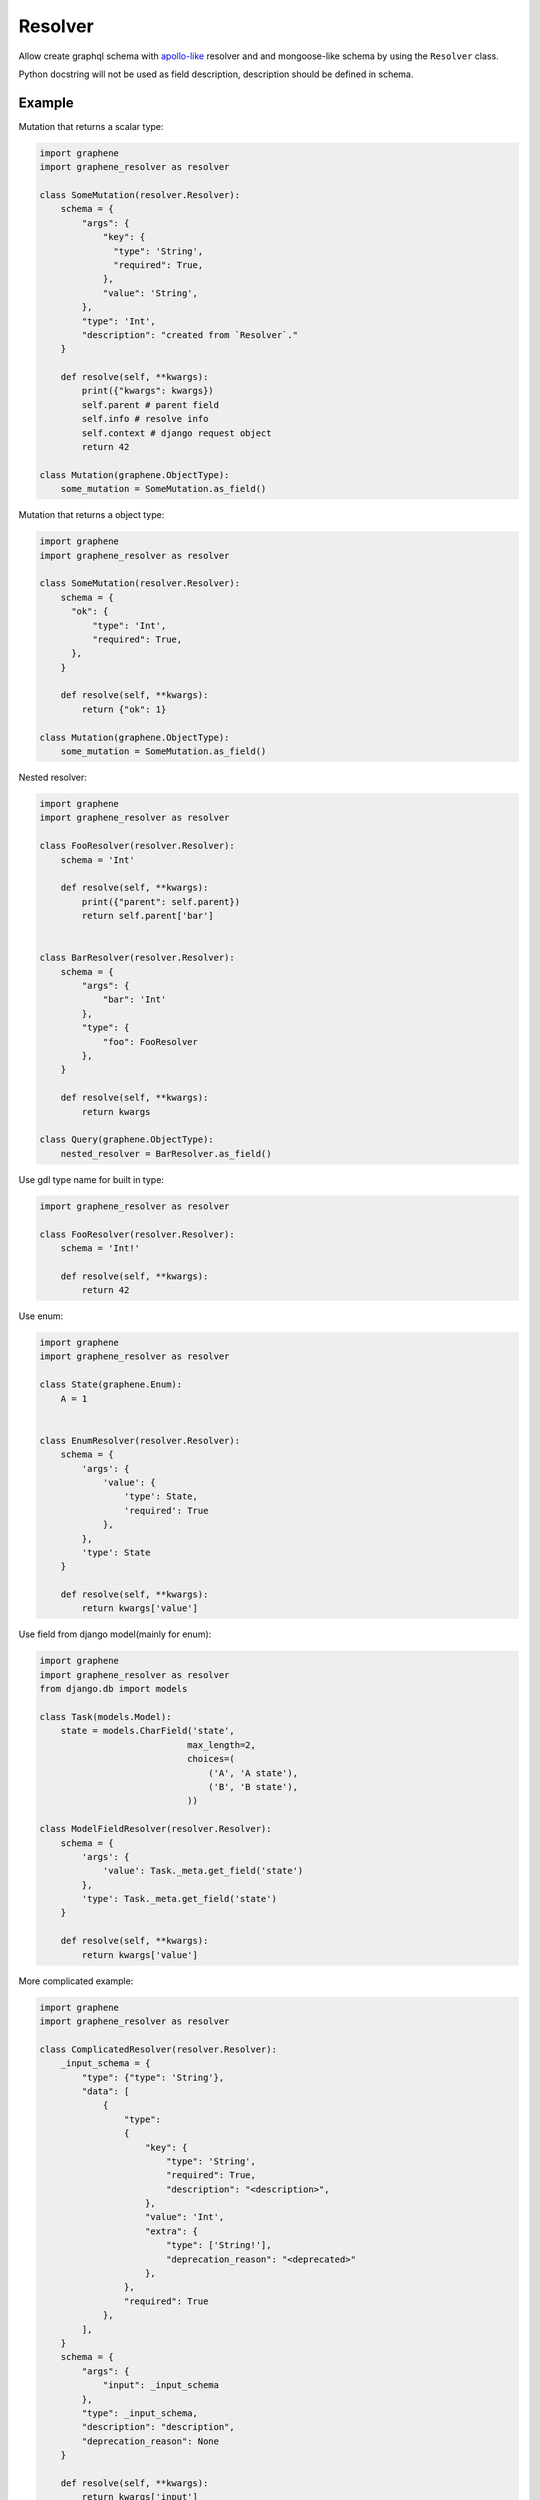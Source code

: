 Resolver
======================

Allow create graphql schema with `apollo-like <https://www.apollographql.com/docs/tutorial/resolvers/#what-is-a-resolver>`_
resolver and and mongoose-like schema by using the ``Resolver`` class.

Python docstring will not be used as field description, description should be defined in schema.

Example
-------------------

Mutation that returns a scalar type:

.. code:: python

  import graphene
  import graphene_resolver as resolver

  class SomeMutation(resolver.Resolver):
      schema = {
          "args": {
              "key": {
                "type": 'String',
                "required": True,
              },
              "value": 'String',
          },
          "type": 'Int',
          "description": "created from `Resolver`."
      }

      def resolve(self, **kwargs):
          print({"kwargs": kwargs})
          self.parent # parent field
          self.info # resolve info
          self.context # django request object
          return 42

  class Mutation(graphene.ObjectType):
      some_mutation = SomeMutation.as_field()

Mutation that returns a object type:

.. code:: python

  import graphene
  import graphene_resolver as resolver

  class SomeMutation(resolver.Resolver):
      schema = {
        "ok": {
            "type": 'Int',
            "required": True,
        },
      }

      def resolve(self, **kwargs):
          return {"ok": 1}

  class Mutation(graphene.ObjectType):
      some_mutation = SomeMutation.as_field()

Nested resolver:

.. code:: python

  import graphene
  import graphene_resolver as resolver

  class FooResolver(resolver.Resolver):
      schema = 'Int'

      def resolve(self, **kwargs):
          print({"parent": self.parent})
          return self.parent['bar']


  class BarResolver(resolver.Resolver):
      schema = {
          "args": {
              "bar": 'Int'
          },
          "type": {
              "foo": FooResolver
          },
      }

      def resolve(self, **kwargs):
          return kwargs

  class Query(graphene.ObjectType):
      nested_resolver = BarResolver.as_field()

Use gdl type name for built in type:

.. code:: python

  import graphene_resolver as resolver

  class FooResolver(resolver.Resolver):
      schema = 'Int!'

      def resolve(self, **kwargs):
          return 42

Use enum:

.. code:: python

  import graphene
  import graphene_resolver as resolver

  class State(graphene.Enum):
      A = 1


  class EnumResolver(resolver.Resolver):
      schema = {
          'args': {
              'value': {
                  'type': State,
                  'required': True
              },
          },
          'type': State
      }

      def resolve(self, **kwargs):
          return kwargs['value']

Use field from django model(mainly for enum):

.. code:: python

  import graphene
  import graphene_resolver as resolver
  from django.db import models

  class Task(models.Model):
      state = models.CharField('state',
                              max_length=2,
                              choices=(
                                  ('A', 'A state'),
                                  ('B', 'B state'),
                              ))

  class ModelFieldResolver(resolver.Resolver):
      schema = {
          'args': {
              'value': Task._meta.get_field('state')
          },
          'type': Task._meta.get_field('state')
      }

      def resolve(self, **kwargs):
          return kwargs['value']

More complicated example:

.. code:: python

  import graphene
  import graphene_resolver as resolver

  class ComplicatedResolver(resolver.Resolver):
      _input_schema = {
          "type": {"type": 'String'},
          "data": [
              {
                  "type":
                  {
                      "key": {
                          "type": 'String',
                          "required": True,
                          "description": "<description>",
                      },
                      "value": 'Int',
                      "extra": {
                          "type": ['String!'],
                          "deprecation_reason": "<deprecated>"
                      },
                  },
                  "required": True
              },
          ],
      }
      schema = {
          "args": {
              "input": _input_schema
          },
          "type": _input_schema,
          "description": "description",
          "deprecation_reason": None
      }

      def resolve(self, **kwargs):
          return kwargs['input']

  class Mutation(graphene.ObjectType):
      complicated_resolver = ComplicatedResolver.as_field()
